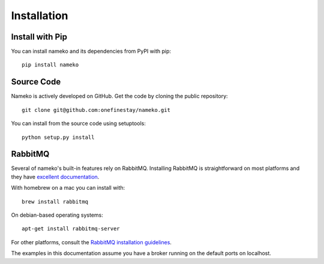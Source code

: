 .. _installation:

Installation
============

Install with Pip
----------------

You can install nameko and its dependencies from PyPI with pip::

    pip install nameko


Source Code
-----------

Nameko is actively developed on GitHub. Get the code by cloning the public repository::

    git clone git@github.com:onefinestay/nameko.git

You can install from the source code using setuptools::

    python setup.py install


RabbitMQ
--------

Several of nameko's built-in features rely on RabbitMQ. Installing RabbitMQ is straightforward on most platforms and they have `excellent documentation <https://www.rabbitmq.com/download.html>`_.

With homebrew on a mac you can install with::

    brew install rabbitmq

On debian-based operating systems::

    apt-get install rabbitmq-server

For other platforms, consult the `RabbitMQ installation guidelines <https://www.rabbitmq.com/download.html>`_.

The examples in this documentation assume you have a broker running on the default ports on localhost.
